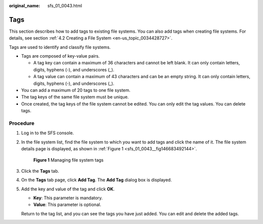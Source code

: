 :original_name: sfs_01_0043.html

.. _sfs_01_0043:

Tags
====

This section describes how to add tags to existing file systems. You can also add tags when creating file systems. For details, see section :ref:`4.2 Creating a File System <en-us_topic_0034428727>`.

Tags are used to identify and classify file systems.

-  Tags are composed of key-value pairs.

   -  A tag key can contain a maximum of 36 characters and cannot be left blank. It can only contain letters, digits, hyphens (-), and underscores (_).
   -  A tag value can contain a maximum of 43 characters and can be an empty string. It can only contain letters, digits, hyphens (-), and underscores (_).

-  You can add a maximum of 20 tags to one file system.
-  The tag keys of the same file system must be unique.
-  Once created, the tag keys of the file system cannot be edited. You can only edit the tag values. You can delete tags.

Procedure
---------

#. Log in to the SFS console.

#. In the file system list, find the file system to which you want to add tags and click the name of it. The file system details page is displayed, as shown in :ref:`Figure 1 <sfs_01_0043__fig146683492144>`.

   .. _sfs_01_0043__fig146683492144:

   .. figure:: /_static/images/en-us_image_0000001516236460.png
      :alt: **Figure 1** Managing file system tags

      **Figure 1** Managing file system tags

#. Click the **Tags** tab.

#. On the **Tags** tab page, click **Add Tag**. The **Add Tag** dialog box is displayed.

#. Add the key and value of the tag and click **OK**.

   -  **Key**: This parameter is mandatory.
   -  **Value**: This parameter is optional.

   Return to the tag list, and you can see the tags you have just added. You can edit and delete the added tags.
